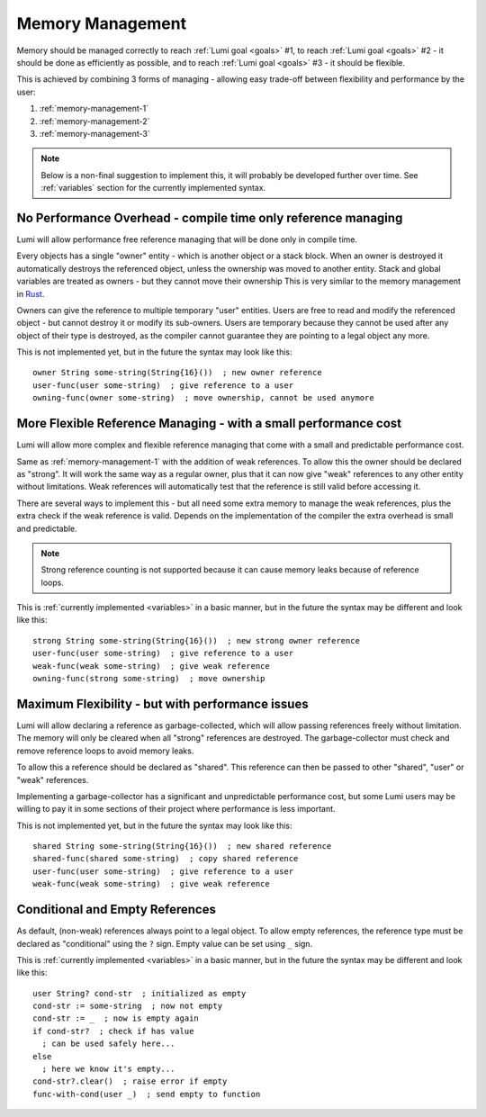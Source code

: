 .. _memory-management:

Memory Management
=================

Memory should be managed correctly to reach :ref:`Lumi goal <goals>` #1, to
reach :ref:`Lumi goal <goals>` #2 - it should be done as efficiently as
possible, and to reach :ref:`Lumi goal <goals>` #3 - it should be flexible.

This is achieved by combining 3 forms of managing - allowing easy trade-off
between flexibility and performance by the user:

1. :ref:`memory-management-1`
2. :ref:`memory-management-2`
3. :ref:`memory-management-3`

.. note::
   Below is a non-final suggestion to implement this, it will probably be
   developed further over time. See :ref:`variables` section for the currently
   implemented syntax.

.. _memory-management-1:

No Performance Overhead - compile time only reference managing
--------------------------------------------------------------
Lumi will allow performance free reference managing that will be done only in
compile time.

Every objects has a single "owner" entity - which is another object or a
stack block. When an owner is destroyed it automatically destroys the
referenced object, unless the ownership was moved to another entity. Stack and
global variables are treated as owners - but they cannot move their ownership
This is very similar to the memory management in
`Rust <https://doc.rust-lang.org/stable/book/second-edition/ch04-00-understanding-ownership.html>`_.

Owners can give the reference to multiple temporary "user" entities. Users are
free to read and modify the referenced object - but cannot destroy it or modify
its sub-owners. Users are temporary because they cannot be used after any
object of their type is destroyed, as the compiler cannot guarantee they are
pointing to a legal object any more.

This is not implemented yet, but in the future the syntax may look like this::

   owner String some-string(String{16}())  ; new owner reference
   user-func(user some-string)  ; give reference to a user
   owning-func(owner some-string)  ; move ownership, cannot be used anymore

.. _memory-management-2:

More Flexible Reference Managing - with a small performance cost
----------------------------------------------------------------
Lumi will allow more complex and flexible reference managing that come with a
small and predictable performance cost.

Same as :ref:`memory-management-1` with the addition of weak references.
To allow this the owner should be declared as "strong". It will work the same
way as a regular owner, plus that it can now give "weak" references to any
other entity without limitations. Weak references will automatically test that
the reference is still valid before accessing it.

There are several ways to implement this - but all need some extra memory to
manage the weak references, plus the extra check if the weak reference is valid.
Depends on the implementation of the compiler the extra overhead is small and
predictable.

.. note::
   Strong reference counting is not supported because it can cause memory leaks
   because of reference loops.

This is :ref:`currently implemented <variables>` in a basic manner, but in the
future the syntax may be different and look like this::

   strong String some-string(String{16}())  ; new strong owner reference
   user-func(user some-string)  ; give reference to a user
   weak-func(weak some-string)  ; give weak reference
   owning-func(strong some-string)  ; move ownership

.. _memory-management-3:

Maximum Flexibility - but with performance issues
-------------------------------------------------
Lumi will allow declaring a reference as garbage-collected, which will allow
passing references freely without limitation. The memory will only be cleared
when all "strong" references are destroyed. The garbage-collector must check
and remove reference loops to avoid memory leaks.

To allow this a reference should be declared as "shared". This reference can
then be passed to other "shared", "user" or "weak" references.

Implementing a garbage-collector has a significant and unpredictable
performance cost, but some Lumi users may be willing to pay it in some sections
of their project where performance is less important.

This is not implemented yet, but in the future the syntax may look like this::

   shared String some-string(String{16}())  ; new shared reference
   shared-func(shared some-string)  ; copy shared reference
   user-func(user some-string)  ; give reference to a user
   weak-func(weak some-string)  ; give weak reference

.. _memory-management-empty:

Conditional and Empty References
--------------------------------
As default, (non-weak) references always point to a legal object.
To allow empty references, the reference type must be declared as "conditional"
using the ``?`` sign. Empty value can be set using ``_`` sign.

This is :ref:`currently implemented <variables>` in a basic manner, but in the
future the syntax may be different and look like this::

   user String? cond-str  ; initialized as empty
   cond-str := some-string  ; now not empty
   cond-str := _  ; now is empty again
   if cond-str?  ; check if has value
     ; can be used safely here...
   else
     ; here we know it's empty...
   cond-str?.clear()  ; raise error if empty
   func-with-cond(user _)  ; send empty to function
